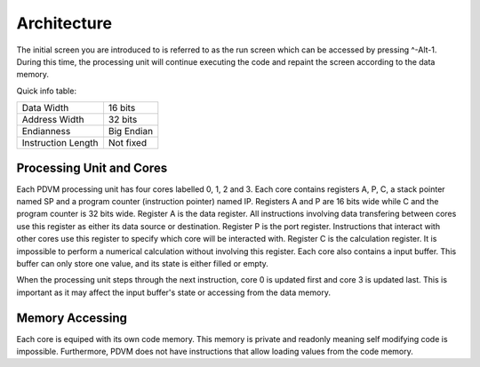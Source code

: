 Architecture
========================

The initial screen you are introduced to is referred to as the run screen which can be accessed by pressing ^-Alt-1.
During this time, the processing unit will continue executing the code and repaint the screen according to the data
memory.

Quick info table:

+-----------------------+---------------+
| Data Width            | 16 bits       |
+-----------------------+---------------+
| Address Width         | 32 bits       |
+-----------------------+---------------+
| Endianness            | Big Endian    |
+-----------------------+---------------+
| Instruction Length    | Not fixed     |
+-----------------------+---------------+

Processing Unit and Cores
------------------------

Each PDVM processing unit has four cores labelled 0, 1, 2 and 3. Each core contains registers A, P, C, a stack pointer named SP
and a program counter (instruction pointer) named IP. Registers A and P are 16 bits wide while C and the program counter is 32
bits wide. Register A is the data register. All instructions involving data transfering between cores use this register as
either its data source or destination. Register P is the port register. Instructions that interact with other cores use this
register to specify which core will be interacted with. Register C is the calculation register. It is impossible to perform a
numerical calculation without involving this register. Each core also contains a input buffer. This buffer can only store one
value, and its state is either filled or empty.

When the processing unit steps through the next instruction, core 0 is updated first and core 3 is updated last. This is
important as it may affect the input buffer's state or accessing from the data memory.

Memory Accessing
------------------------

Each core is equiped with its own code memory. This memory is private and readonly meaning self modifying code is impossible.
Furthermore, PDVM does not have instructions that allow loading values from the code memory.